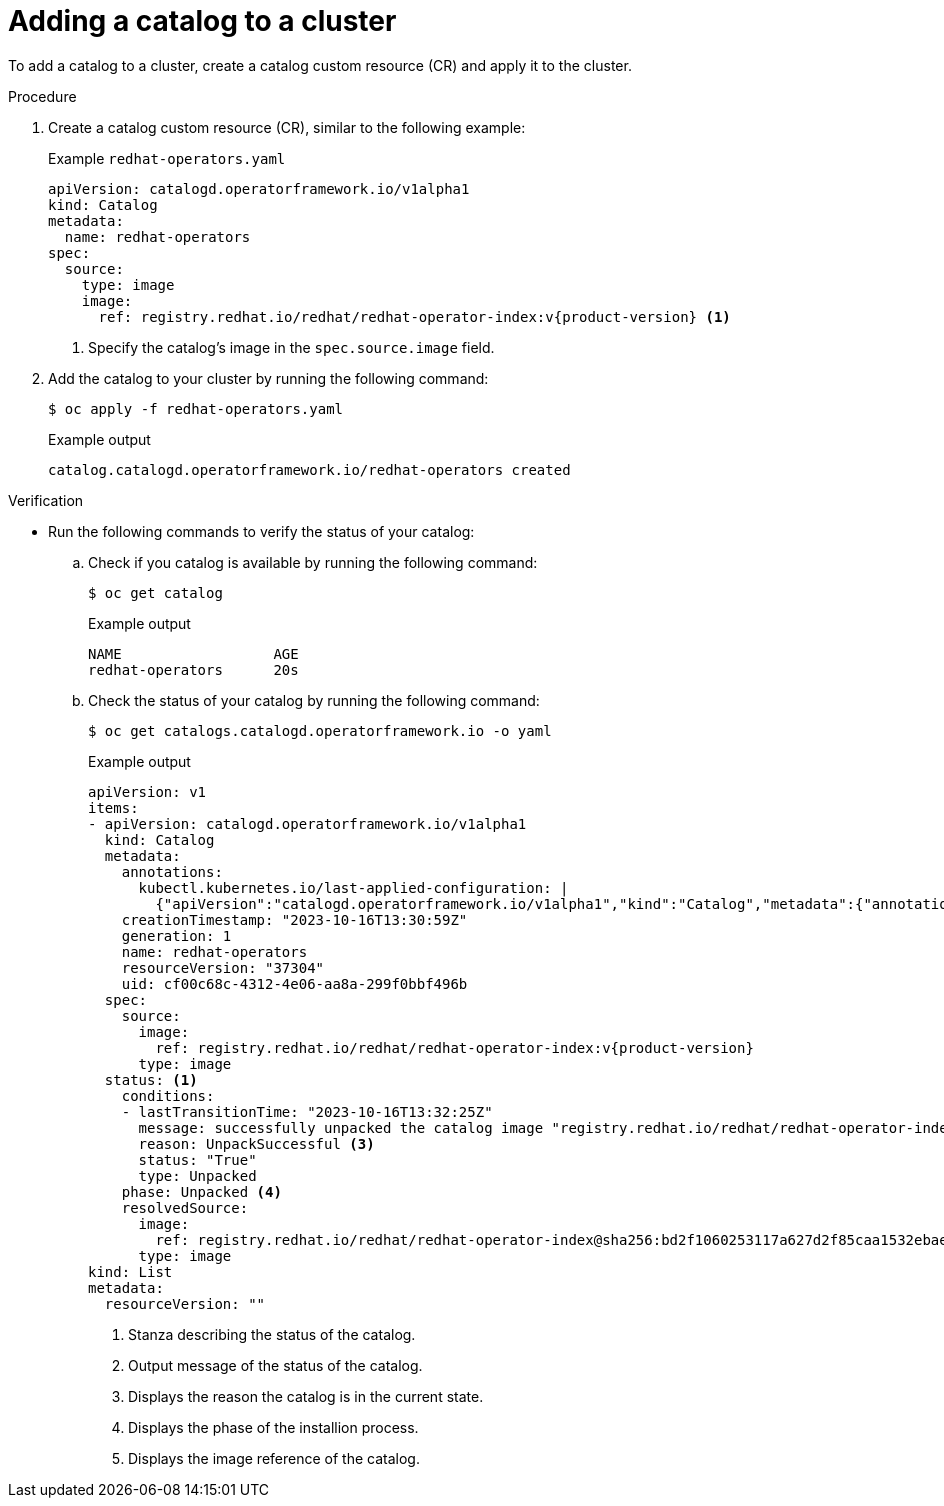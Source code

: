 // Module included in the following assemblies:
//
// * operators/olm_v1/olmv1-installing-an-operator-from-a-catalog.adoc

:_content-type: PROCEDURE

[id="olmv1-adding-a-catalog-to-a-cluster_{context}"]
= Adding a catalog to a cluster

To add a catalog to a cluster, create a catalog custom resource (CR) and apply it to the cluster.

.Procedure

. Create a catalog custom resource (CR), similar to the following example:
+
.Example `redhat-operators.yaml`
[source,yaml,subs="attributes+"]
----
apiVersion: catalogd.operatorframework.io/v1alpha1
kind: Catalog
metadata:
  name: redhat-operators
spec:
  source:
    type: image
    image:
      ref: registry.redhat.io/redhat/redhat-operator-index:v{product-version} <1>
----
<1> Specify the catalog's image in the `spec.source.image` field.

. Add the catalog to your cluster by running the following command:
+
[source,terminal]
----
$ oc apply -f redhat-operators.yaml
----
+
.Example output
[source,text]
----
catalog.catalogd.operatorframework.io/redhat-operators created
----

.Verification

* Run the following commands to verify the status of your catalog:

.. Check if you catalog is available by running the following command:
+
[source,terminal]
----
$ oc get catalog
----
+
.Example output
[source,text]
----
NAME                  AGE
redhat-operators      20s
----

.. Check the status of your catalog by running the following command:
+
[source,terminal]
----
$ oc get catalogs.catalogd.operatorframework.io -o yaml
----
+
.Example output
[source,text,subs="attributes+"]
----
apiVersion: v1
items:
- apiVersion: catalogd.operatorframework.io/v1alpha1
  kind: Catalog
  metadata:
    annotations:
      kubectl.kubernetes.io/last-applied-configuration: |
        {"apiVersion":"catalogd.operatorframework.io/v1alpha1","kind":"Catalog","metadata":{"annotations":{},"name":"redhat-operators"},"spec":{"source":{"image":{"ref":"registry.redhat.io/redhat/redhat-operator-index:v4.14"},"type":"image"}}}
    creationTimestamp: "2023-10-16T13:30:59Z"
    generation: 1
    name: redhat-operators
    resourceVersion: "37304"
    uid: cf00c68c-4312-4e06-aa8a-299f0bbf496b
  spec:
    source:
      image:
        ref: registry.redhat.io/redhat/redhat-operator-index:v{product-version}
      type: image
  status: <1>
    conditions:
    - lastTransitionTime: "2023-10-16T13:32:25Z"
      message: successfully unpacked the catalog image "registry.redhat.io/redhat/redhat-operator-index@sha256:bd2f1060253117a627d2f85caa1532ebae1ba63da2a46bdd99e2b2a08035033f" <2>
      reason: UnpackSuccessful <3>
      status: "True"
      type: Unpacked
    phase: Unpacked <4>
    resolvedSource:
      image:
        ref: registry.redhat.io/redhat/redhat-operator-index@sha256:bd2f1060253117a627d2f85caa1532ebae1ba63da2a46bdd99e2b2a08035033f <5>
      type: image
kind: List
metadata:
  resourceVersion: ""
----
<1> Stanza describing the status of the catalog.
<2> Output message of the status of the catalog.
<3> Displays the reason the catalog is in the current state.
<4> Displays the phase of the installion process.
<5> Displays the image reference of the catalog.
